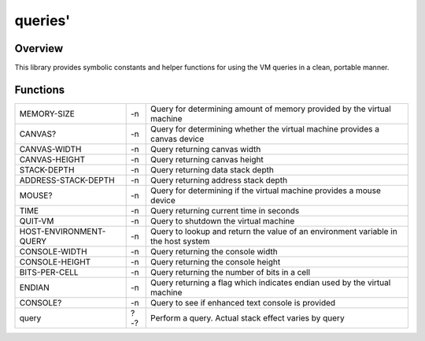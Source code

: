 ========
queries'
========

--------
Overview
--------

This library provides symbolic constants and helper functions for
using the VM queries in a clean, portable manner.


---------
Functions
---------

+------------------------+-----+------------------------------+
| MEMORY-SIZE            | -n  | Query for determining amount |
|                        |     | of memory provided by the    |
|                        |     | virtual machine              |
+------------------------+-----+------------------------------+
| CANVAS?                | -n  | Query for determining whether|
|                        |     | the virtual machine provides |
|                        |     | a canvas device              |
+------------------------+-----+------------------------------+
| CANVAS-WIDTH           | -n  | Query returning canvas width |
+------------------------+-----+------------------------------+
| CANVAS-HEIGHT          | -n  | Query returning canvas height|
+------------------------+-----+------------------------------+
| STACK-DEPTH            | -n  | Query returning data stack   |
|                        |     | depth                        |
+------------------------+-----+------------------------------+
| ADDRESS-STACK-DEPTH    | -n  | Query returning address stack|
|                        |     | depth                        |
+------------------------+-----+------------------------------+
| MOUSE?                 | -n  | Query for determining if the |
|                        |     | virtual machine provides a   |
|                        |     | mouse device                 |
+------------------------+-----+------------------------------+
| TIME                   | -n  | Query returning current time |
|                        |     | in seconds                   |
+------------------------+-----+------------------------------+
| QUIT-VM                | -n  | Query to shutdown the virtual|
|                        |     | machine                      |
+------------------------+-----+------------------------------+
| HOST-ENVIRONMENT-QUERY | -n  | Query to lookup and return   |
|                        |     | the value of an environment  |
|                        |     | variable in the host system  |
+------------------------+-----+------------------------------+
| CONSOLE-WIDTH          | -n  | Query returning the console  |
|                        |     | width                        |
+------------------------+-----+------------------------------+
| CONSOLE-HEIGHT         | -n  | Query returning the console  |
|                        |     | height                       |
+------------------------+-----+------------------------------+
| BITS-PER-CELL          | -n  | Query returning the number of|
|                        |     | bits in a cell               |
+------------------------+-----+------------------------------+
| ENDIAN                 | -n  | Query returning a flag which |
|                        |     | indicates endian used by the |
|                        |     | virtual machine              |
+------------------------+-----+------------------------------+
| CONSOLE?               | -n  | Query to see if enhanced text|
|                        |     | console is provided          |
+------------------------+-----+------------------------------+
| query                  | ?-? | Perform a query. Actual stack|
|                        |     | effect varies by query       |
+------------------------+-----+------------------------------+


